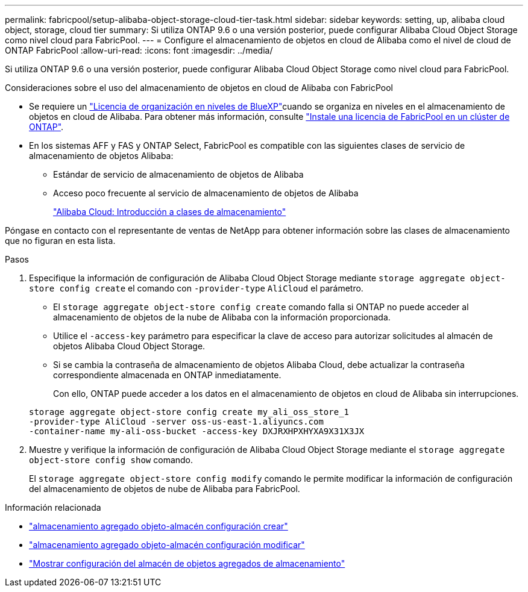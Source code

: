 ---
permalink: fabricpool/setup-alibaba-object-storage-cloud-tier-task.html 
sidebar: sidebar 
keywords: setting, up, alibaba cloud object, storage, cloud tier 
summary: Si utiliza ONTAP 9.6 o una versión posterior, puede configurar Alibaba Cloud Object Storage como nivel cloud para FabricPool. 
---
= Configure el almacenamiento de objetos en cloud de Alibaba como el nivel de cloud de ONTAP FabricPool
:allow-uri-read: 
:icons: font
:imagesdir: ../media/


[role="lead"]
Si utiliza ONTAP 9.6 o una versión posterior, puede configurar Alibaba Cloud Object Storage como nivel cloud para FabricPool.

.Consideraciones sobre el uso del almacenamiento de objetos en cloud de Alibaba con FabricPool
* Se requiere un link:https://bluexp.netapp.com/cloud-tiering["Licencia de organización en niveles de BlueXP"]cuando se organiza en niveles en el almacenamiento de objetos en cloud de Alibaba. Para obtener más información, consulte link:install-license-aws-azure-ibm-task.html["Instale una licencia de FabricPool en un clúster de ONTAP"].
* En los sistemas AFF y FAS y ONTAP Select, FabricPool es compatible con las siguientes clases de servicio de almacenamiento de objetos Alibaba:
+
** Estándar de servicio de almacenamiento de objetos de Alibaba
** Acceso poco frecuente al servicio de almacenamiento de objetos de Alibaba
+
https://www.alibabacloud.com/help/doc-detail/51374.htm["Alibaba Cloud: Introducción a clases de almacenamiento"^]





Póngase en contacto con el representante de ventas de NetApp para obtener información sobre las clases de almacenamiento que no figuran en esta lista.

.Pasos
. Especifique la información de configuración de Alibaba Cloud Object Storage mediante `storage aggregate object-store config create` el comando con `-provider-type` `AliCloud` el parámetro.
+
** El `storage aggregate object-store config create` comando falla si ONTAP no puede acceder al almacenamiento de objetos de la nube de Alibaba con la información proporcionada.
** Utilice el `-access-key` parámetro para especificar la clave de acceso para autorizar solicitudes al almacén de objetos Alibaba Cloud Object Storage.
** Si se cambia la contraseña de almacenamiento de objetos Alibaba Cloud, debe actualizar la contraseña correspondiente almacenada en ONTAP inmediatamente.
+
Con ello, ONTAP puede acceder a los datos en el almacenamiento de objetos en cloud de Alibaba sin interrupciones.



+
[listing]
----
storage aggregate object-store config create my_ali_oss_store_1
-provider-type AliCloud -server oss-us-east-1.aliyuncs.com
-container-name my-ali-oss-bucket -access-key DXJRXHPXHYXA9X31X3JX
----
. Muestre y verifique la información de configuración de Alibaba Cloud Object Storage mediante el `storage aggregate object-store config show` comando.
+
El `storage aggregate object-store config modify` comando le permite modificar la información de configuración del almacenamiento de objetos de nube de Alibaba para FabricPool.



.Información relacionada
* link:https://docs.netapp.com/us-en/ontap-cli/storage-aggregate-object-store-config-create.html["almacenamiento agregado objeto-almacén configuración crear"^]
* link:https://docs.netapp.com/us-en/ontap-cli/snapmirror-object-store-config-modify.html["almacenamiento agregado objeto-almacén configuración modificar"^]
* link:https://docs.netapp.com/us-en/ontap-cli/storage-aggregate-object-store-config-show.html["Mostrar configuración del almacén de objetos agregados de almacenamiento"^]


